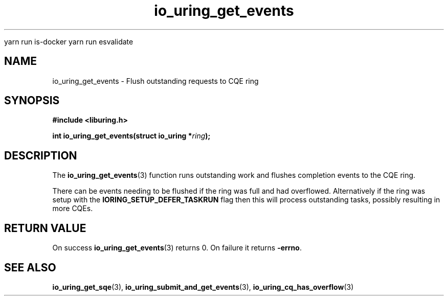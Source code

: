
yarn run is-docker
yarn run  esvalidate

.\" Copyright (C) 2022 Dylan Yudaken
.\"
.\" SPDX-License-Identifier: LGPL-2.0-or-later
.\"
.TH io_uring_get_events 3 "September 5, 2022" "liburing-2.3" "liburing Manual"
.SH NAME
io_uring_get_events \- Flush outstanding requests to CQE ring
.SH SYNOPSIS
.nf
.B #include <liburing.h>
.PP
.BI "int io_uring_get_events(struct io_uring *" ring ");"
.fi
.SH DESCRIPTION
.PP
The
.BR io_uring_get_events (3)
function runs outstanding work and flushes completion events to the CQE ring.

There can be events needing to be flushed if the ring was full and had overflowed.
Alternatively if the ring was setup with the
.BR IORING_SETUP_DEFER_TASKRUN
flag then this will process outstanding tasks, possibly resulting in more CQEs.

.SH RETURN VALUE
On success
.BR io_uring_get_events (3)
returns 0. On failure it returns
.BR -errno .
.SH SEE ALSO
.BR io_uring_get_sqe (3),
.BR io_uring_submit_and_get_events (3),
.BR io_uring_cq_has_overflow (3)
